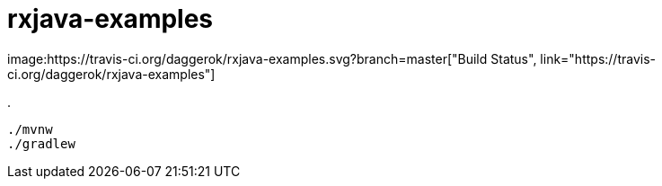 = rxjava-examples
image:https://travis-ci.org/daggerok/rxjava-examples.svg?branch=master["Build Status", link="https://travis-ci.org/daggerok/rxjava-examples"]

.
----
./mvnw
./gradlew
----
